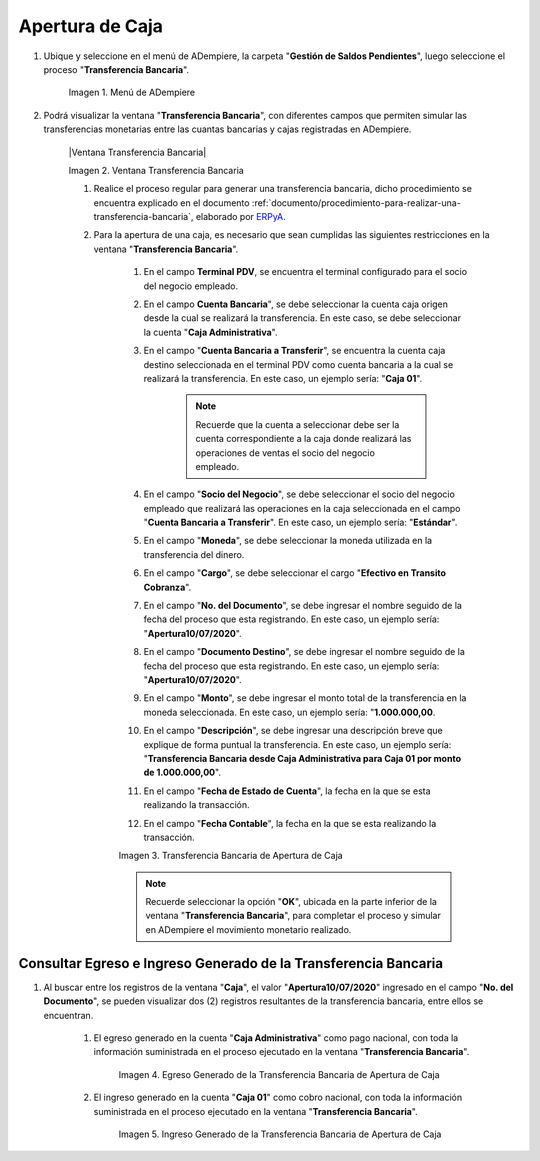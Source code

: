 .. _ERPyA: http://erpya.com
.. |Menú de ADempiere| image:: resources/menu-opening-point-of-sale.png
.. |Ventana Apertura de Punto de Venta| image:: resources/window-opening-point-of-sale.png
.. |Transferencia Bancaria de Apertura de Caja| image:: resources/cash-transfer-bank-opening.png
.. |Egreso Generado de la Transferencia Bancaria de Apertura de Caja| image:: resources/outflow-generated-from-the-bank-transfer-to-open-the-cash-register.png
.. |Ingreso Generado de la Transferencia Bancaria de Apertura de Caja| image:: resources/income-generated-from-the-bank-transfer-to-open-the-cash-register.png

.. _documento/apertura-de-caja:

**Apertura de Caja**
====================

#. Ubique y seleccione en el menú de ADempiere, la carpeta "**Gestión de Saldos Pendientes**", luego seleccione el proceso "**Transferencia Bancaria**".

    |Menú de ADempiere|

    Imagen 1. Menú de ADempiere

#. Podrá visualizar la ventana "**Transferencia Bancaria**", con diferentes campos que permiten simular las transferencias monetarias entre las cuantas bancarias y cajas registradas en ADempiere.

    |Ventana Transferencia Bancaria|

    Imagen 2. Ventana Transferencia Bancaria

    #. Realice el proceso regular para generar una transferencia bancaria, dicho procedimiento se encuentra explicado en el documento :ref:`documento/procedimiento-para-realizar-una-transferencia-bancaria`, elaborado por `ERPyA`_. 
    
    #. Para la apertura de una caja, es necesario que sean cumplidas las siguientes restricciones en la ventana "**Transferencia Bancaria**".

        #. En el campo **Terminal PDV**, se encuentra el terminal configurado para el socio del negocio empleado.

        #. En el campo **Cuenta Bancaria**", se debe seleccionar la cuenta caja origen desde la cual se realizará la transferencia. En este caso, se debe seleccionar la cuenta "**Caja Administrativa**".
            
        #. En el campo "**Cuenta Bancaria a Transferir**", se encuentra la cuenta caja destino seleccionada en el terminal PDV como cuenta bancaria a la cual se realizará la transferencia. En este caso, un ejemplo sería: "**Caja 01**".

            .. note::

                Recuerde que la cuenta a seleccionar debe ser la cuenta correspondiente a la caja donde realizará las operaciones de ventas el socio del negocio empleado.
            
        #. En el campo "**Socio del Negocio**", se debe seleccionar el socio del negocio empleado que realizará las operaciones en la caja seleccionada en el campo "**Cuenta Bancaria a Transferir**". En este caso, un ejemplo sería: "**Estándar**".

        #. En el campo "**Moneda**", se debe seleccionar la moneda utilizada en la transferencia del dinero.

        #. En el campo "**Cargo**", se debe seleccionar el cargo "**Efectivo en Transito Cobranza**".

        #. En el campo "**No. del Documento**", se debe ingresar el nombre seguido de la fecha del proceso que esta registrando. En este caso, un ejemplo sería: "**Apertura10/07/2020**".

        #. En el campo "**Documento Destino**", se debe ingresar el nombre seguido de la fecha del proceso que esta registrando. En este caso, un ejemplo sería: "**Apertura10/07/2020**".

        #. En el campo "**Monto**", se debe ingresar el monto total de la transferencia en la moneda seleccionada. En este caso, un ejemplo sería: "**1.000.000,00**.

        #. En el campo "**Descripción**", se debe ingresar una descripción breve que explique de forma puntual la transferencia. En este caso, un ejemplo sería: "**Transferencia Bancaria desde Caja Administrativa para Caja 01 por monto de 1.000.000,00**".
        
        #. En el campo "**Fecha de Estado de Cuenta**", la fecha en la que se esta realizando la transacción.

        #. En el campo "**Fecha Contable**", la fecha en la que se esta realizando la transacción.

        |Transferencia Bancaria de Apertura de Caja|

        Imagen 3. Transferencia Bancaria de Apertura de Caja

        .. note::

            Recuerde seleccionar la opción "**OK**", ubicada en la parte inferior de la ventana "**Transferencia Bancaria**", para completar el proceso y simular en ADempiere el movimiento monetario realizado.

**Consultar Egreso e Ingreso Generado de la Transferencia Bancaria**
--------------------------------------------------------------------

#. Al buscar entre los registros de la ventana "**Caja**", el valor "**Apertura10/07/2020**" ingresado en el campo "**No. del Documento**", se pueden visualizar dos (2) registros resultantes de la transferencia bancaria, entre ellos se encuentran.

    #. El egreso generado en la cuenta "**Caja Administrativa**" como pago nacional, con toda la información suministrada en el proceso ejecutado en la ventana "**Transferencia Bancaria**".

        |Egreso Generado de la Transferencia Bancaria de Apertura de Caja|

        Imagen 4. Egreso Generado de la Transferencia Bancaria de Apertura de Caja

    #. El ingreso generado en la cuenta "**Caja 01**" como cobro nacional, con toda la información suministrada en el proceso ejecutado en la ventana "**Transferencia Bancaria**".

        |Ingreso Generado de la Transferencia Bancaria de Apertura de Caja|

        Imagen 5. Ingreso Generado de la Transferencia Bancaria de Apertura de Caja
